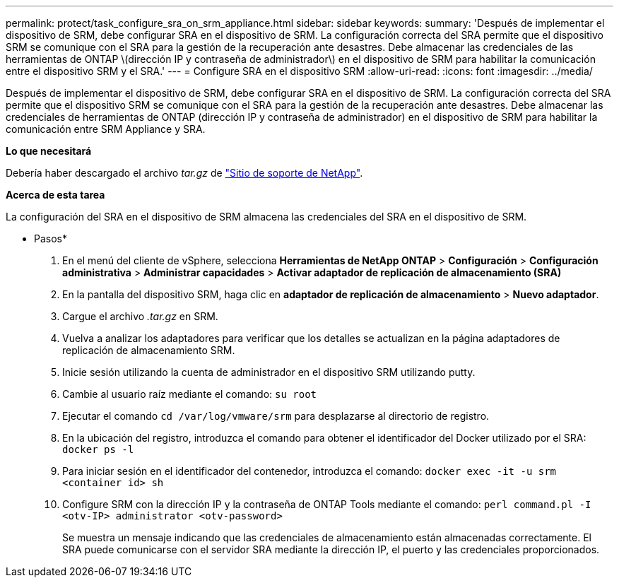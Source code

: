 ---
permalink: protect/task_configure_sra_on_srm_appliance.html 
sidebar: sidebar 
keywords:  
summary: 'Después de implementar el dispositivo de SRM, debe configurar SRA en el dispositivo de SRM. La configuración correcta del SRA permite que el dispositivo SRM se comunique con el SRA para la gestión de la recuperación ante desastres. Debe almacenar las credenciales de las herramientas de ONTAP \(dirección IP y contraseña de administrador\) en el dispositivo de SRM para habilitar la comunicación entre el dispositivo SRM y el SRA.' 
---
= Configure SRA en el dispositivo SRM
:allow-uri-read: 
:icons: font
:imagesdir: ../media/


[role="lead"]
Después de implementar el dispositivo de SRM, debe configurar SRA en el dispositivo de SRM. La configuración correcta del SRA permite que el dispositivo SRM se comunique con el SRA para la gestión de la recuperación ante desastres. Debe almacenar las credenciales de herramientas de ONTAP (dirección IP y contraseña de administrador) en el dispositivo de SRM para habilitar la comunicación entre SRM Appliance y SRA.

*Lo que necesitará*

Debería haber descargado el archivo _tar.gz_ de https://mysupport.netapp.com/site/products/all/details/otv/downloads-tab["Sitio de soporte de NetApp"].

*Acerca de esta tarea*

La configuración del SRA en el dispositivo de SRM almacena las credenciales del SRA en el dispositivo de SRM.

* Pasos*

. En el menú del cliente de vSphere, selecciona *Herramientas de NetApp ONTAP* > *Configuración* > *Configuración administrativa* > *Administrar capacidades* > *Activar adaptador de replicación de almacenamiento (SRA)*
. En la pantalla del dispositivo SRM, haga clic en *adaptador de replicación de almacenamiento* > *Nuevo adaptador*.
. Cargue el archivo _.tar.gz_ en SRM.
. Vuelva a analizar los adaptadores para verificar que los detalles se actualizan en la página adaptadores de replicación de almacenamiento SRM.
. Inicie sesión utilizando la cuenta de administrador en el dispositivo SRM utilizando putty.
. Cambie al usuario raíz mediante el comando: `su root`
. Ejecutar el comando `cd /var/log/vmware/srm` para desplazarse al directorio de registro.
. En la ubicación del registro, introduzca el comando para obtener el identificador del Docker utilizado por el SRA: `docker ps -l`
. Para iniciar sesión en el identificador del contenedor, introduzca el comando: `docker exec -it -u srm <container id> sh`
. Configure SRM con la dirección IP y la contraseña de ONTAP Tools mediante el comando: `perl command.pl -I <otv-IP> administrator <otv-password>`
+
Se muestra un mensaje indicando que las credenciales de almacenamiento están almacenadas correctamente. El SRA puede comunicarse con el servidor SRA mediante la dirección IP, el puerto y las credenciales proporcionados.


